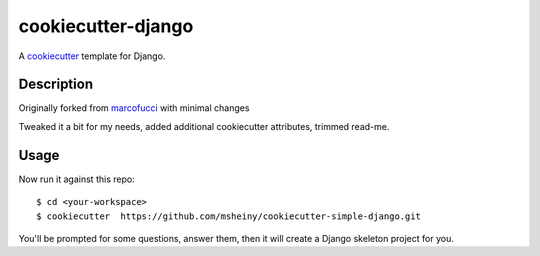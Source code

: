 
cookiecutter-django
=======================

A cookiecutter_ template for Django.

.. _cookiecutter: https://github.com/audreyr/cookiecutter

Description
-----------

Originally forked from marcofucci_ with minimal changes

.. _marcofucci: https://github.com/marcofucci/cookiecutter-simple-django

Tweaked it a bit for my needs, added additional cookiecutter attributes, 
trimmed read-me.

Usage
------

Now run it against this repo::

    $ cd <your-workspace>
    $ cookiecutter  https://github.com/msheiny/cookiecutter-simple-django.git

You'll be prompted for some questions, answer them, then it will create a Django 
skeleton project for you.
